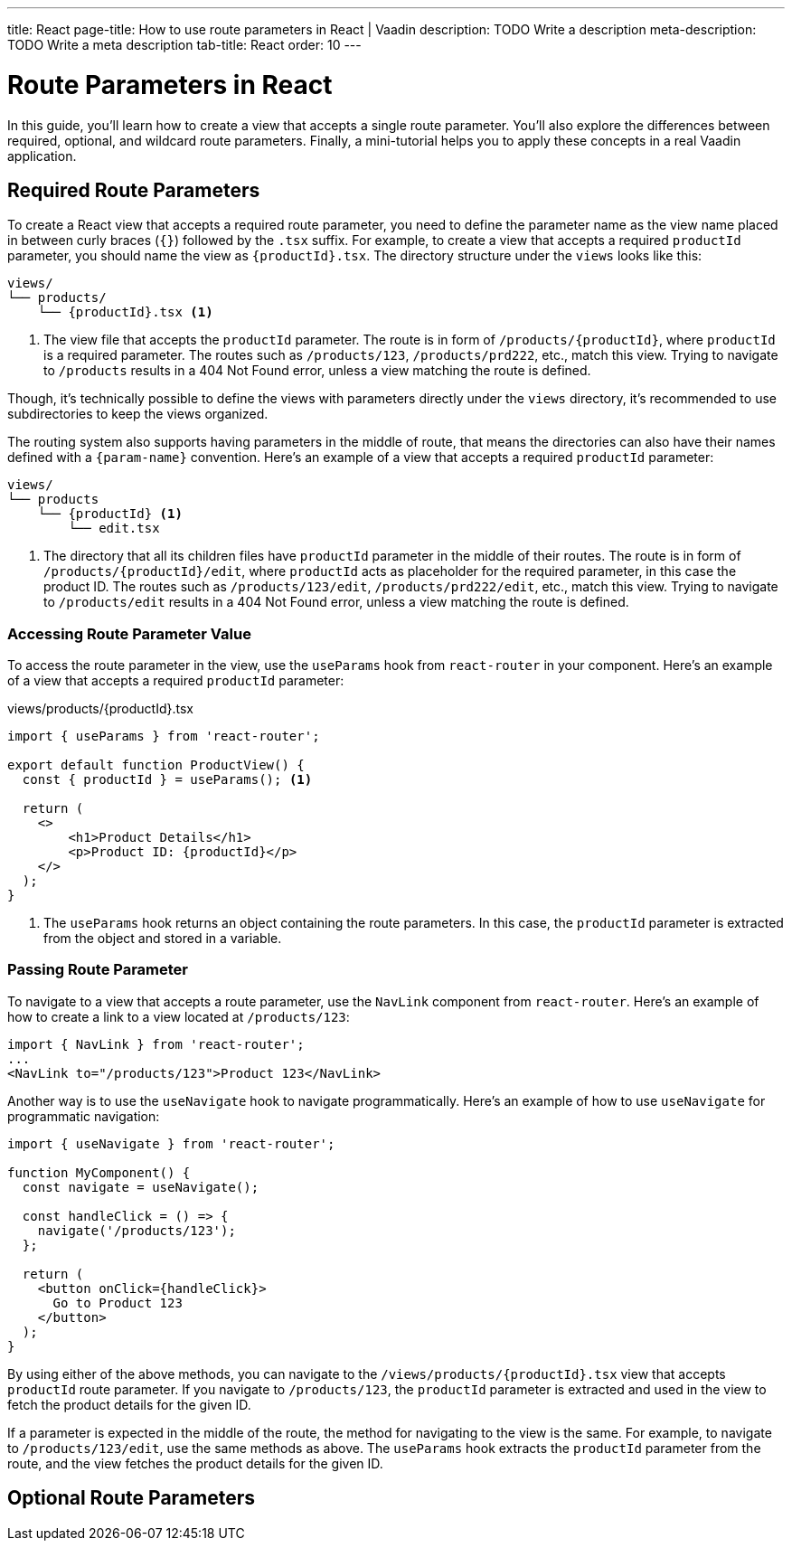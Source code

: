 ---
title: React
page-title: How to use route parameters in React | Vaadin
description: TODO Write a description
meta-description: TODO Write a meta description
tab-title: React
order: 10
---


= Route Parameters in React

In this guide, you’ll learn how to create a view that accepts a single route parameter. You’ll also explore the differences between required, optional, and wildcard route parameters. Finally, a mini-tutorial helps you to apply these concepts in a real Vaadin application.


== Required Route Parameters

To create a React view that accepts a required route parameter, you need to define the parameter name as the view name placed in between curly braces (`{}`) followed by the `.tsx` suffix. For example, to create a view that accepts a required `productId` parameter, you should name the view as `{productId}.tsx`. The directory structure under the `views` looks like this:

[source]
----
views/
└── products/
    └── {productId}.tsx <1>
----
<1> The view file that accepts the `productId` parameter. The route is in form of `/products/{productId}`, where `productId` is a required parameter. The routes such as `/products/123`, `/products/prd222`, etc., match this view. Trying to navigate to `/products` results in a 404 Not Found error, unless a view matching the route is defined.

Though, it's technically possible to define the views with parameters directly under the `views` directory, it's recommended to use subdirectories to keep the views organized.

The routing system also supports having parameters in the middle of route, that means the directories can also have their names defined with a `{param-name}` convention. Here's an example of a view that accepts a required `productId` parameter:

[source]
----
views/
└── products
    └── {productId} <1>
        └── edit.tsx
----
<1> The directory that all its children files have `productId` parameter in the middle of their routes. The route is in form of `/products/{productId}/edit`, where `productId` acts as placeholder for the required parameter, in this case the product ID. The routes such as `/products/123/edit`, `/products/prd222/edit`, etc., match this view. Trying to navigate to `/products/edit` results in a 404 Not Found error, unless a view matching the route is defined.


=== Accessing Route Parameter Value

To access the route parameter in the view, use the `useParams` hook from `react-router` in your component. Here’s an example of a view that accepts a required `productId` parameter:

[source,tsx]
.views/products/{productId}.tsx
----
import { useParams } from 'react-router';

export default function ProductView() {
  const { productId } = useParams(); <1>

  return (
    <>
        <h1>Product Details</h1>
        <p>Product ID: {productId}</p>
    </>
  );
}
----
<1> The `useParams` hook returns an object containing the route parameters. In this case, the `productId` parameter is extracted from the object and stored in a variable.

=== Passing Route Parameter

To navigate to a view that accepts a route parameter, use the `NavLink` component from `react-router`. Here’s an example of how to create a link to a view located at `/products/123`:

[source,tsx]
----
import { NavLink } from 'react-router';
...
<NavLink to="/products/123">Product 123</NavLink>
----

Another way is to use the `useNavigate` hook to navigate programmatically. Here’s an example of how to use `useNavigate` for programmatic navigation:

[source,tsx]
----
import { useNavigate } from 'react-router';

function MyComponent() {
  const navigate = useNavigate();

  const handleClick = () => {
    navigate('/products/123');
  };

  return (
    <button onClick={handleClick}>
      Go to Product 123
    </button>
  );
}
----

By using either of the above methods, you can navigate to the `/views/products/{productId}.tsx` view that accepts `productId` route parameter. If you navigate to `/products/123`, the `productId` parameter is extracted and used in the view to fetch the product details for the given ID.

If a parameter is expected in the middle of the route, the method for navigating to the view is the same. For example, to navigate to `/products/123/edit`, use the same methods as above. The `useParams` hook extracts the `productId` parameter from the route, and the view fetches the product details for the given ID.


== Optional Route Parameters

